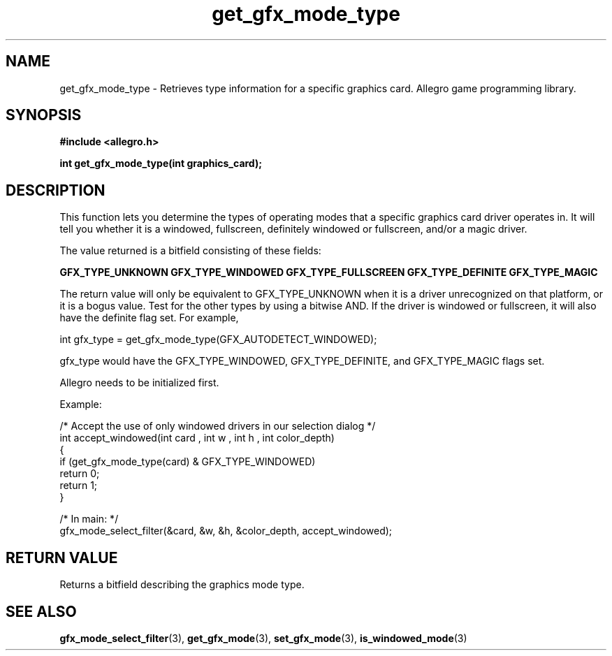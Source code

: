 .\" Generated by the Allegro makedoc utility
.TH get_gfx_mode_type 3 "version 4.4.3" "Allegro" "Allegro manual"
.SH NAME
get_gfx_mode_type \- Retrieves type information for a specific graphics card. Allegro game programming library.\&
.SH SYNOPSIS
.B #include <allegro.h>

.sp
.B int get_gfx_mode_type(int graphics_card);
.SH DESCRIPTION
This function lets you determine the types of operating modes that a
specific graphics card driver operates in. It will tell you whether it is
a windowed, fullscreen, definitely windowed or fullscreen, and/or a magic
driver.

The value returned is a bitfield consisting of these fields:

.B GFX_TYPE_UNKNOWN
.B GFX_TYPE_WINDOWED
.B GFX_TYPE_FULLSCREEN
.B GFX_TYPE_DEFINITE
.B GFX_TYPE_MAGIC


The return value will only be equivalent to GFX_TYPE_UNKNOWN when it is
a driver unrecognized on that platform, or it is a bogus value. Test for
the other types by using a bitwise AND. If the driver is windowed or
fullscreen, it will also have the definite flag set. 
For example,

.nf
   int gfx_type = get_gfx_mode_type(GFX_AUTODETECT_WINDOWED);
   
.fi
gfx_type would have the GFX_TYPE_WINDOWED, GFX_TYPE_DEFINITE, and
GFX_TYPE_MAGIC flags set.

Allegro needs to be initialized first.

Example:

.nf
   /* Accept the use of only windowed drivers in our selection dialog */
   int accept_windowed(int card , int w , int h , int color_depth)
   {
      if (get_gfx_mode_type(card) & GFX_TYPE_WINDOWED)
         return 0;
      return 1;
   }
   
   /* In main: */
   gfx_mode_select_filter(&card, &w, &h, &color_depth, accept_windowed);
   
.fi
.SH "RETURN VALUE"
Returns a bitfield describing the graphics mode type.

.SH SEE ALSO
.BR gfx_mode_select_filter (3),
.BR get_gfx_mode (3),
.BR set_gfx_mode (3),
.BR is_windowed_mode (3)
